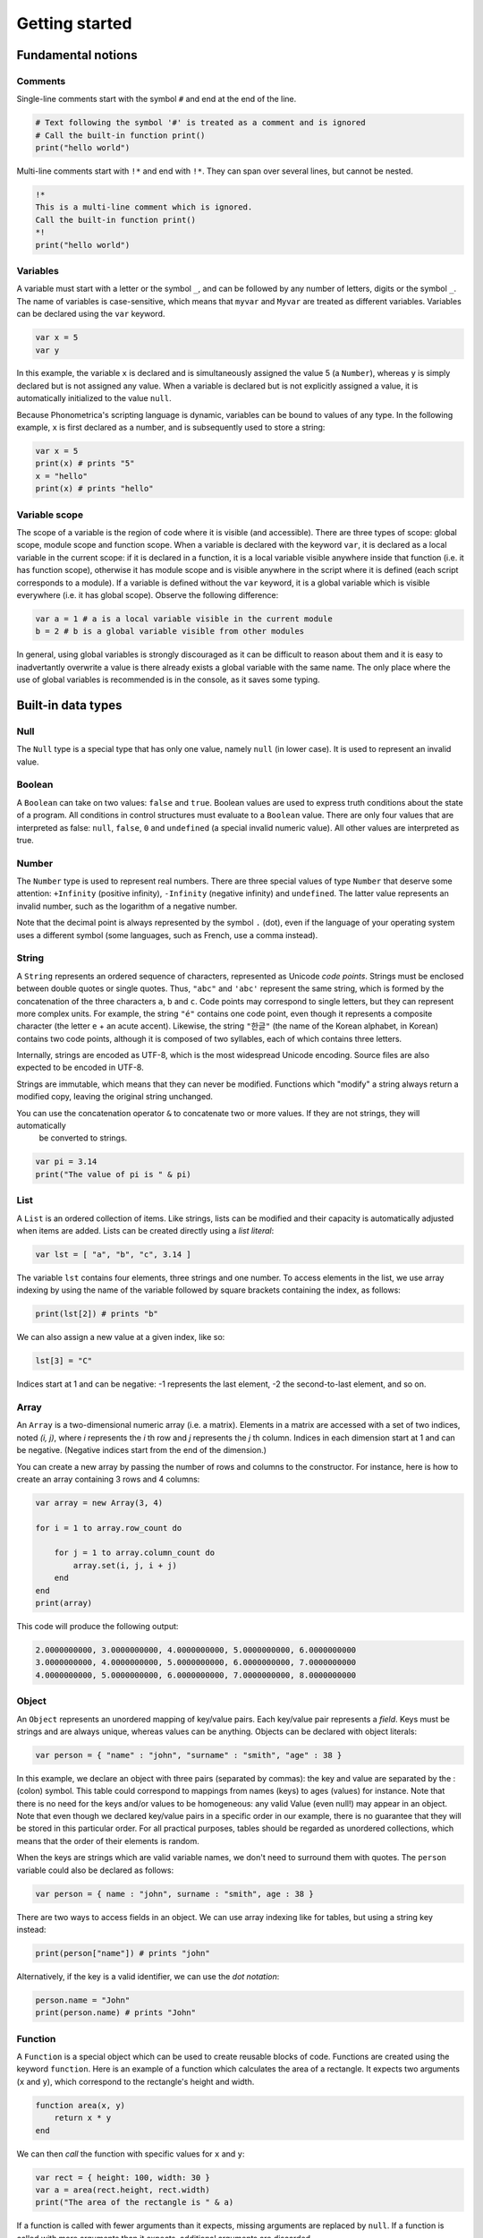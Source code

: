 Getting started
===============

Fundamental notions
-------------------

Comments
~~~~~~~~

Single-line comments start with the symbol ``#`` and end at the end of the line.

.. code:: phon

    # Text following the symbol '#' is treated as a comment and is ignored
    # Call the built-in function print()
    print("hello world")

Multi-line comments start with ``!*`` and end with ``!*``. They can span over several lines, but cannot be nested.

.. code:: phon

    !* 
    This is a multi-line comment which is ignored. 
    Call the built-in function print()
    *!
    print("hello world")


Variables
~~~~~~~~~

A variable must start with a letter or the symbol ``_``, and can be followed by any number 
of letters, digits or the symbol ``_``. The name of variables is case-sensitive, which means that ``myvar`` and ``Myvar`` 
are treated as different variables. Variables can be declared using the ``var`` keyword. 


.. code:: phon

    var x = 5
    var y


In this example, the variable ``x`` is declared and is simultaneously assigned the value 5 (a ``Number``), whereas ``y`` is simply declared but is not assigned any value. When a variable is declared but is not explicitly assigned a value, it is automatically initialized to the value ``null``. 


Because Phonometrica's scripting language is dynamic, variables can be bound to values of any type. In the following example, ``x`` is first declared as a number, and is subsequently used to store a string:


.. code:: phon

    var x = 5
    print(x) # prints "5"
    x = "hello"
    print(x) # prints "hello"


Variable scope
~~~~~~~~~~~~~~

The scope of a variable is the region of code where it is visible (and accessible). There are three types of scope: global scope, module scope
and function scope. When a variable is declared with the keyword ``var``, it is declared as a local variable in the current scope: if it is declared in a function, it is a local variable visible anywhere inside that function (i.e. it has function scope), otherwise it has module scope
and is visible anywhere in the script where it is defined (each script corresponds to a module). If a variable is defined without the ``var`` 
keyword, it is a global variable which is visible everywhere (i.e. it has global scope). Observe the following difference:

.. code:: phon

    var a = 1 # a is a local variable visible in the current module
    b = 2 # b is a global variable visible from other modules


In general, using global variables is strongly discouraged as it can be difficult to reason about them and it is easy to inadvertantly overwrite
a value is there already exists a global variable with the same name. The only place where the use of global variables is recommended is in the
console, as it saves some typing. 


Built-in data types
-------------------


Null
~~~~

The ``Null`` type is a special type that has only one value, namely ``null`` (in lower case). It is used to represent an invalid value.

Boolean
~~~~~~~

A ``Boolean`` can take on two values: ``false`` and ``true``. Boolean values are used to express truth conditions about the state of a program. All conditions in control structures must evaluate to a ``Boolean`` value. There are only four values that are interpreted as false: ``null``, ``false``, ``0`` and ``undefined`` (a special invalid numeric value). All other values are interpreted as true. 


Number
~~~~~~

The ``Number`` type is used to represent real numbers. There are three special values of type ``Number`` that deserve some attention: ``+Infinity`` (positive infinity), ``-Infinity`` (negative infinity) and ``undefined``. The latter value represents an invalid number, such as the logarithm of a negative number. 

Note that the decimal point is always represented by the symbol ``.`` (dot), even if the language of your operating system uses a different symbol (some languages, such as French, use a comma instead). 

String
~~~~~~

A ``String`` represents an ordered sequence of characters, represented as Unicode *code points*. Strings must be enclosed between double quotes or single quotes. Thus, ``"abc"`` and ``'abc'`` represent the same string, which is formed by the concatenation of the three characters ``a``, ``b`` and ``c``. Code points may correspond to single letters, but they can represent more complex units. For example, the string ``"é"`` contains one code point, even though it represents a composite character (the letter ``e`` + an acute accent). Likewise, the string ``"한글"`` (the name of the Korean alphabet, in Korean) contains two code points, although it is composed of two syllables, each of which contains three letters.

Internally, strings are encoded as UTF-8, which is the most widespread Unicode encoding. Source files are also expected to be encoded in UTF-8. 

Strings are immutable, which means that they can never be modified. Functions which "modify" a string always return a modified copy, leaving the
original string unchanged.

You can use the concatenation operator ``&`` to concatenate two or more values. If they are not strings, they will automatically 
 be converted to strings.

.. code:: phon

    var pi = 3.14
    print("The value of pi is " & pi)
    

List
~~~~

A ``List`` is an ordered collection of items. Like strings, lists can be modified and their capacity is automatically adjusted when items are added. Lists can be created directly using a *list literal*:

.. code:: phon

    var lst = [ "a", "b", "c", 3.14 ]


The variable ``lst`` contains four elements, three strings and one number. To access elements in the list, we use array indexing by using the name of the variable followed by square brackets containing the index, as follows:

.. code:: phon
    
    print(lst[2]) # prints "b"


We can also assign a new value at a given index, like so: 

.. code:: phon

    lst[3] = "C"


Indices start at 1 and can be negative: -1 represents the last element, -2 the second-to-last element, and so on.


Array
~~~~~

An ``Array`` is a two-dimensional numeric array (i.e. a matrix). Elements in a matrix are accessed with a set of two indices, noted *(i, j)*,
where *i* represents the *i* th row and *j* represents the *j* th column. Indices in each dimension start at 1 and can be negative.
(Negative indices start from the end of the dimension.)

You can create a new array by passing the number of rows and columns to the constructor. For instance, here is how to create an array containing 3 rows and 4 columns:

.. code:: phon

    var array = new Array(3, 4)
    
    for i = 1 to array.row_count do

        for j = 1 to array.column_count do
            array.set(i, j, i + j)
        end
    end
    print(array)

This code will produce the following output:


.. code:: phon

    2.0000000000, 3.0000000000, 4.0000000000, 5.0000000000, 6.0000000000
    3.0000000000, 4.0000000000, 5.0000000000, 6.0000000000, 7.0000000000
    4.0000000000, 5.0000000000, 6.0000000000, 7.0000000000, 8.0000000000


Object
~~~~~~

An ``Object`` represents an unordered mapping of key/value pairs. Each key/value pair represents a *field*. Keys must be strings and are always unique, whereas values can be anything. Objects can be declared with object literals:

.. code:: phon

    var person = { "name" : "john", "surname" : "smith", "age" : 38 }

In this example, we declare an object with three pairs (separated by commas): the key and value are separated by the : (colon) symbol. This table could correspond to mappings from names (keys) to ages (values) for instance. Note that there is no need for the keys and/or values to be homogeneous: any valid Value (even null!) may appear in an object. Note that even though we declared key/value pairs in a specific order in our example, there is no guarantee that they will be stored in this particular order. For all practical purposes, tables should be regarded as unordered collections, which means that the order of their elements is random. 


When the keys are strings which are valid variable names, we don't need to surround them with quotes. The ``person`` variable could also be declared as follows:

.. code:: phon

    var person = { name : "john", surname : "smith", age : 38 }


There are two ways to access fields in an object. We can use array indexing like for tables, but using a string key instead:

.. code:: phon

    print(person["name"]) # prints "john"

Alternatively, if the key is a valid identifier, we can use the *dot notation*:

.. code:: phon

    person.name = "John"
    print(person.name) # prints "John"




Function
~~~~~~~~

A ``Function`` is a special object which can be used to create reusable blocks of code. Functions are created using the
keyword ``function``. Here is an example of a function which calculates the area of a rectangle.
It expects two arguments (``x`` and ``y``), which correspond to the rectangle's height and width. 

.. code:: phon
    
    function area(x, y)
        return x * y
    end


We can then *call* the function with specific values for ``x`` and ``y``:

.. code:: phon

    var rect = { height: 100, width: 30 }
    var a = area(rect.height, rect.width)
    print("The area of the rectangle is " & a)


If a function is called with fewer arguments than it expects, missing arguments are replaced by ``null``. 
If a function is called with more arguments than it expects, additional arguments are discarded. 

Functions are first class values, which means that they can be assigned to variables, passed as function argument to 
other functions, and used as a return value inside a function. In fact the defition of ``area()`` above could also be written
as follows: 

.. code:: phon

    var area = function(x, y)
        return x * y
    end


In this case, we create an anonymous function object, and assign the result to a variable named ``area``. 


Control flow
------------

If statement
~~~~~~~~~~~~

It is often necessary to execute a code block only if a certain condition is satisfied. This can be achieved with the ``if`` statement

.. code:: phon

    if extension == ".txt" then
        print("This is a text file")
    elsif extension == ".xml" then
        print("This is an XML file")
    else
        print("extension '" & extension & "' not recognized")
    end


This block of code tries to execute the block following the ``if`` branch if its condition is true, otherwise it tries to execute the first
elsif branch (if any), and if all else fails, it executes the ``else`` branch. The ``elsif`` and ``else`` branches are optional, and there 
is no limit on the number of ``elsif`` branches.


While loop
~~~~~~~~~~

The ``while`` loop allows you to execute a block of code while some condition is true. 

.. code:: phon

    var x = 1
    # Print numbers from 1 to 10
    while x <= 10 do
        print(x)
        x++ # increment x
    end 


Repeat loop
~~~~~~~~~~~

The ``repeat`` loop is similar to the ``while`` loop but there are two key differences: the block of code is executed *until* some condition is 
satisfied, and it is executed at least once since it precedes the evaluation of the condition. 

.. code:: phon

    var x = 1
    # Print numbers from 1 to 10
    repeat
        print(x)
        x++ # increment x
    until x > 10 



For loop
~~~~~~~~

The ``for`` loop, as in other programming languages, is used to iterate through a block of instructions, incrementing (or decrementing) a counter at each iteration. The ``for`` loop must always have a ``start`` condition and an ``end`` condition, and may optionally have a ``step`` condition, which indicates by how much the counter should be incremented/decremented (if no ``step`` is specified, the default is 1). Here is the single example, which prints the numbers from 1 to 10 (inclusive):

.. code:: phon

    var i

    for i = 1 to 10 do
        print(x)
    end


To print all the odd digits between 1 and 10, we can use the following loop:

.. code:: phon

    for var i = 1 to 10 step 2 do
        print(x)
    end



To iterate in decreasing order, ``downto`` must be used instead of ``to``:

.. code:: phon

    for i = 10 downto 1 do
        print(x)
    end


Foreach loop
~~~~~~~~~~~~

The ``foreach`` loop is similar to the ``for`` loop, but offers a simpler way to iterate over the values of a list and
the keys of an object.

.. code:: phon

    # Iterate over a list
    var lst = ["a", "b", "c"]

    foreach value in lst do
        print(value)
    end

    # Iterate over an object
    var person =  { name : "john", surname : "smith", age : 38 }

    foreach key in person do
        print(key & " -> " & person[key])
    end


Errors
------

It is sometimes necessary to interrupt a script because it can no longer proceed further. To signal an error, use the ``error()`` 
function, which takes as an argument a string explaining what kind of error happened. For example:

.. code:: phon

    function area(x, y)
        if x < 0 or y < 0 then
            error("x and y must be non-negative")
        end

        return x * y
    end


Another way to trigger errors is to use the ``assert()`` function, which expects a Boolean expression as its first argument, followed by 
an optional error message. It will trigger an error with the error message if the condition is false. 

.. code:: phon

    function area(x, y)
        assert(x >= 0, "x must be non-negative")
        assert(y >= 0, "y must be non-negative")
        return x * y
    end

